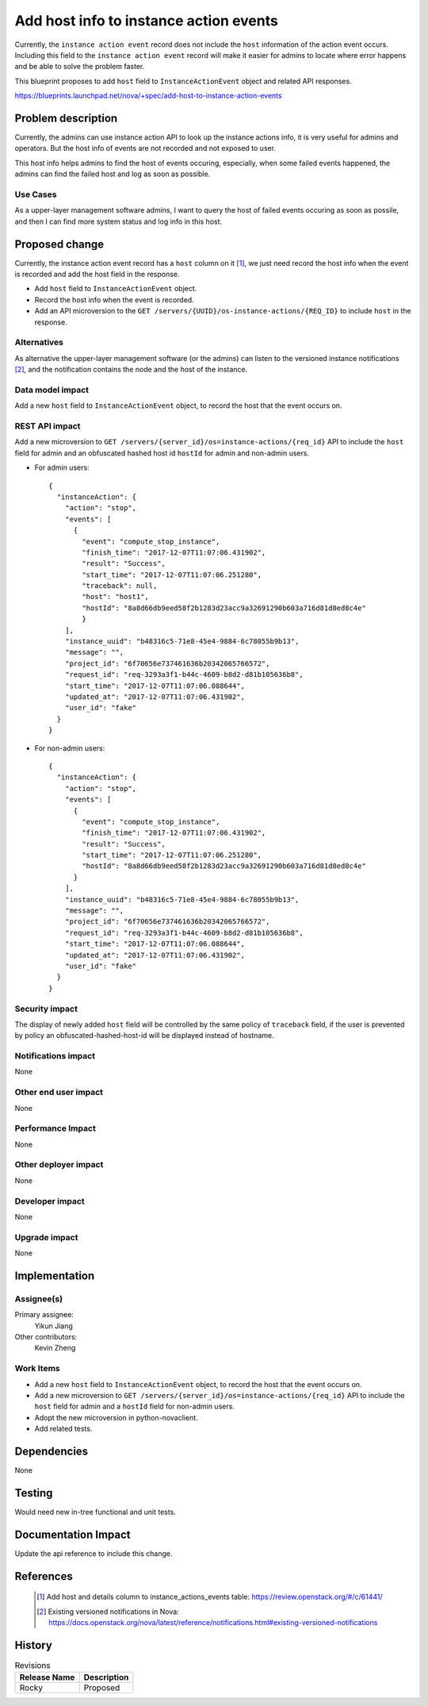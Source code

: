 ..
 This work is licensed under a Creative Commons Attribution 3.0 Unported
 License.

 http://creativecommons.org/licenses/by/3.0/legalcode

=========================================
Add host info to instance action events
=========================================

Currently, the ``instance action event`` record does not include
the ``host`` information of the action event occurs. Including this
field to the ``instance action event`` record will make it easier
for admins to locate where error happens and be able to solve the
problem faster.

This blueprint proposes to add ``host`` field to ``InstanceActionEvent``
object and related API responses.

https://blueprints.launchpad.net/nova/+spec/add-host-to-instance-action-events

Problem description
===================

Currently, the admins can use instance action API to look up the instance
actions info, it is very useful for admins and operators. But the host
info of events are not recorded and not exposed to user.

This host info helps admins to find the host of events occuring, especially,
when some failed events happened, the admins can find the failed host and log
as soon as possible.

Use Cases
---------

As a upper-layer management software admins, I want to query the host of
failed events occuring as soon as possile, and then I can find more system
status and log info in this host.

Proposed change
===============

Currently, the instance action event record has a ``host`` column on it [1]_,
we just need record the host info when the event is recorded and add the
host field in the response.

* Add ``host`` field to ``InstanceActionEvent`` object.

* Record the host info when the event is recorded.

* Add an API microversion to the
  ``GET /servers/{UUID}/os-instance-actions/{REQ_ID}`` to include ``host`` in
  the response.

Alternatives
------------

As alternative the upper-layer management software (or the admins) can listen
to the versioned instance notifications [2]_, and the notification contains
the node and the host of the instance.

Data model impact
-----------------

Add a new ``host`` field to ``InstanceActionEvent`` object, to record the
host that the event occurs on.

REST API impact
---------------

Add a new microversion to
``GET /servers/{server_id}/os=instance-actions/{req_id}`` API to include
the ``host`` field for admin and an obfuscated hashed host id ``hostId`` for
admin and non-admin users.

* For admin users::

    {
      "instanceAction": {
        "action": "stop",
        "events": [
          {
            "event": "compute_stop_instance",
            "finish_time": "2017-12-07T11:07:06.431902",
            "result": "Success",
            "start_time": "2017-12-07T11:07:06.251280",
            "traceback": null,
            "host": "host1",
            "hostId": "8a8d66db9eed58f2b1283d23acc9a32691290b603a716d81d8ed8c4e"
            }
        ],
        "instance_uuid": "b48316c5-71e8-45e4-9884-6c78055b9b13",
        "message": "",
        "project_id": "6f70656e737461636b20342065766572",
        "request_id": "req-3293a3f1-b44c-4609-b8d2-d81b105636b8",
        "start_time": "2017-12-07T11:07:06.088644",
        "updated_at": "2017-12-07T11:07:06.431902",
        "user_id": "fake"
      }
    }


* For non-admin users::

    {
      "instanceAction": {
        "action": "stop",
        "events": [
          {
            "event": "compute_stop_instance",
            "finish_time": "2017-12-07T11:07:06.431902",
            "result": "Success",
            "start_time": "2017-12-07T11:07:06.251280",
            "hostId": "8a8d66db9eed58f2b1283d23acc9a32691290b603a716d81d8ed8c4e"
          }
        ],
        "instance_uuid": "b48316c5-71e8-45e4-9884-6c78055b9b13",
        "message": "",
        "project_id": "6f70656e737461636b20342065766572",
        "request_id": "req-3293a3f1-b44c-4609-b8d2-d81b105636b8",
        "start_time": "2017-12-07T11:07:06.088644",
        "updated_at": "2017-12-07T11:07:06.431902",
        "user_id": "fake"
      }
    }


Security impact
---------------

The display of newly added ``host`` field will be controlled by the
same policy of ``traceback`` field, if the user is prevented by policy
an obfuscated-hashed-host-id will be displayed instead of hostname.

Notifications impact
--------------------

None

Other end user impact
---------------------

None

Performance Impact
------------------

None

Other deployer impact
---------------------

None

Developer impact
----------------

None

Upgrade impact
--------------

None

Implementation
==============

Assignee(s)
-----------

Primary assignee:
  Yikun Jiang

Other contributors:
  Kevin Zheng

Work Items
----------

* Add a new ``host`` field to ``InstanceActionEvent`` object, to record the
  host that the event occurs on.
* Add a new microversion to
  ``GET /servers/{server_id}/os=instance-actions/{req_id}`` API to include
  the ``host`` field for admin and a ``hostId`` field for non-admin users.
* Adopt the new microversion in python-novaclient.
* Add related tests.

Dependencies
============

None

Testing
=======

Would need new in-tree functional and unit tests.

Documentation Impact
====================

Update the api reference to include this change.

References
==========

 .. [1] Add host and details column to instance_actions_events table:
    https://review.openstack.org/#/c/61441/
 .. [2] Existing versioned notifications in Nova:
    https://docs.openstack.org/nova/latest/reference/notifications.html#existing-versioned-notifications

History
=======

.. list-table:: Revisions
   :header-rows: 1

   * - Release Name
     - Description
   * - Rocky
     - Proposed
